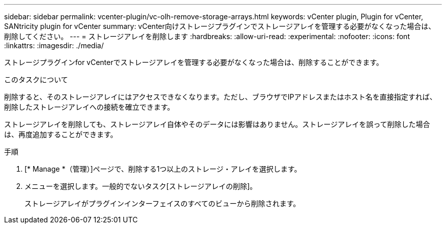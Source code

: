 ---
sidebar: sidebar 
permalink: vcenter-plugin/vc-olh-remove-storage-arrays.html 
keywords: vCenter plugin, Plugin for vCenter, SANtricity plugin for vCenter 
summary: vCenter向けストレージプラグインでストレージアレイを管理する必要がなくなった場合は、削除してください。 
---
= ストレージアレイを削除します
:hardbreaks:
:allow-uri-read: 
:experimental: 
:nofooter: 
:icons: font
:linkattrs: 
:imagesdir: ./media/


[role="lead"]
ストレージプラグインfor vCenterでストレージアレイを管理する必要がなくなった場合は、削除することができます。

.このタスクについて
削除すると、そのストレージアレイにはアクセスできなくなります。ただし、ブラウザでIPアドレスまたはホスト名を直接指定すれば、削除したストレージアレイへの接続を確立できます。

ストレージアレイを削除しても、ストレージアレイ自体やそのデータには影響はありません。ストレージアレイを誤って削除した場合は、再度追加することができます。

.手順
. [* Manage *（管理）]ページで、削除する1つ以上のストレージ・アレイを選択します。
. メニューを選択します。一般的でないタスク[ストレージアレイの削除]。
+
ストレージアレイがプラグインインターフェイスのすべてのビューから削除されます。


